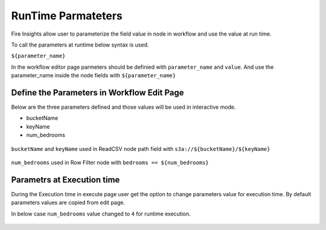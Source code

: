 RunTime Parmateters
===========================

Fire Insights allow user to parameterize the field value in node in workflow and use the value at run time.

To call the parameters at runtime below syntax is used.

``${parameter_name}``


In the workflow editor page parmeters should be definied with ``parameter_name`` and ``value``. And use the parameter_name inside the node fields with ``${parameter_name}``


Define the Parameters in Workflow Edit Page
------------------------------------------

Below are the three parameters defined and those values will be used in interactive mode.

* bucketName
* keyName
* num_bedrooms


.. figure:: ../../_assets/user-guide/runtime-parameters/workflow-edit-parameters.png
   :alt: parameters defined in workflow edit page
   :width: 60%


``bucketName`` and ``keyName`` used in ReadCSV node path field with ``s3a://${bucketName}/${keyName}``


.. figure:: ../../_assets/user-guide/runtime-parameters/readcsv-path-field.png
   :alt: path field in read csv node
   :width: 60%



``num_bedrooms`` used in Row Filter node with ``bedrooms == ${num_bedrooms}``

.. figure:: ../../_assets/user-guide/runtime-parameters/rowfilter-with-parameter.png
   :alt: in filter condition of row filter node
   :width: 60%




Parametrs at Execution time
----------------------------

During the Execution time in execute page user get the option to change parameters value for execution time. By default parameters values are copied from edit page.
 
In below case ``num_bedrooms`` value changed to ``4`` for runtime execution.
 
 .. figure:: ../../_assets/user-guide/runtime-parameters/execute-page-parameter.png
   :alt: parameters in execute page
   :width: 60%
 
 
 
 
